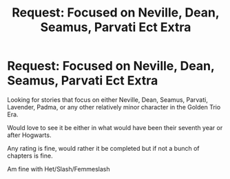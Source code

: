 #+TITLE: Request: Focused on Neville, Dean, Seamus, Parvati Ect Extra

* Request: Focused on Neville, Dean, Seamus, Parvati Ect Extra
:PROPERTIES:
:Author: SnarkyAndProud
:Score: 2
:DateUnix: 1505867107.0
:DateShort: 2017-Sep-20
:FlairText: Request
:END:
Looking for stories that focus on either Neville, Dean, Seamus, Parvati, Lavender, Padma, or any other relatively minor character in the Golden Trio Era.

Would love to see it be either in what would have been their seventh year or after Hogwarts.

Any rating is fine, would rather it be completed but if not a bunch of chapters is fine.

Am fine with Het/Slash/Femmeslash

